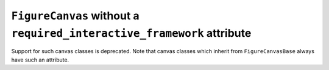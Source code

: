 ``FigureCanvas`` without a ``required_interactive_framework`` attribute
~~~~~~~~~~~~~~~~~~~~~~~~~~~~~~~~~~~~~~~~~~~~~~~~~~~~~~~~~~~~~~~~~~~~~~~
Support for such canvas classes is deprecated.  Note that canvas classes which
inherit from ``FigureCanvasBase`` always have such an attribute.

